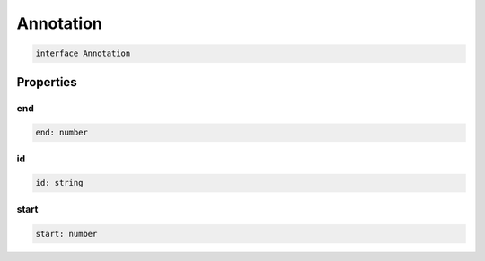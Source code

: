 .. role:: trst-class
.. role:: trst-interface
.. role:: trst-function
.. role:: trst-property
.. role:: trst-property-desc
.. role:: trst-method
.. role:: trst-method-desc
.. role:: trst-parameter
.. role:: trst-type
.. role:: trst-type-parameter

.. _Annotation:

:trst-class:`Annotation`
========================

.. container:: collapsible

  .. code-block:: typescript

    interface Annotation

.. container:: content

  

Properties
----------

end
***

.. container:: collapsible

  .. code-block:: typescript

    end: number

.. container:: content

  

id
**

.. container:: collapsible

  .. code-block:: typescript

    id: string

.. container:: content

  

start
*****

.. container:: collapsible

  .. code-block:: typescript

    start: number

.. container:: content

  

